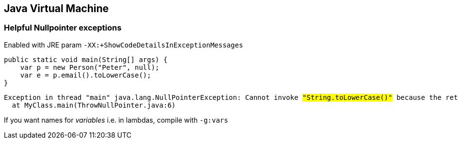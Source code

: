 [.lightbg,background-video="videos/machine.mp4",background-video-loop="true",background-opacity="0.7"]
== Java Virtual Machine


=== Helpful Nullpointer exceptions

Enabled with JRE param `-XX:+ShowCodeDetailsInExceptionMessages`

[source,java]
----
public static void main(String[] args) {
    var p = new Person("Peter", null);
    var e = p.email().toLowerCase();
}
----

[source,text,subs="none"]
----
Exception in thread "main" java.lang.NullPointerException: Cannot invoke <mark>"String.toLowerCase()"</mark> because the return value of <mark>"MyClass$Person.email()"</mark> is null
  at MyClass.main(ThrowNullPointer.java:6)
----

If you want names for _variables_ i.e. in lambdas, compile with `-g:vars`